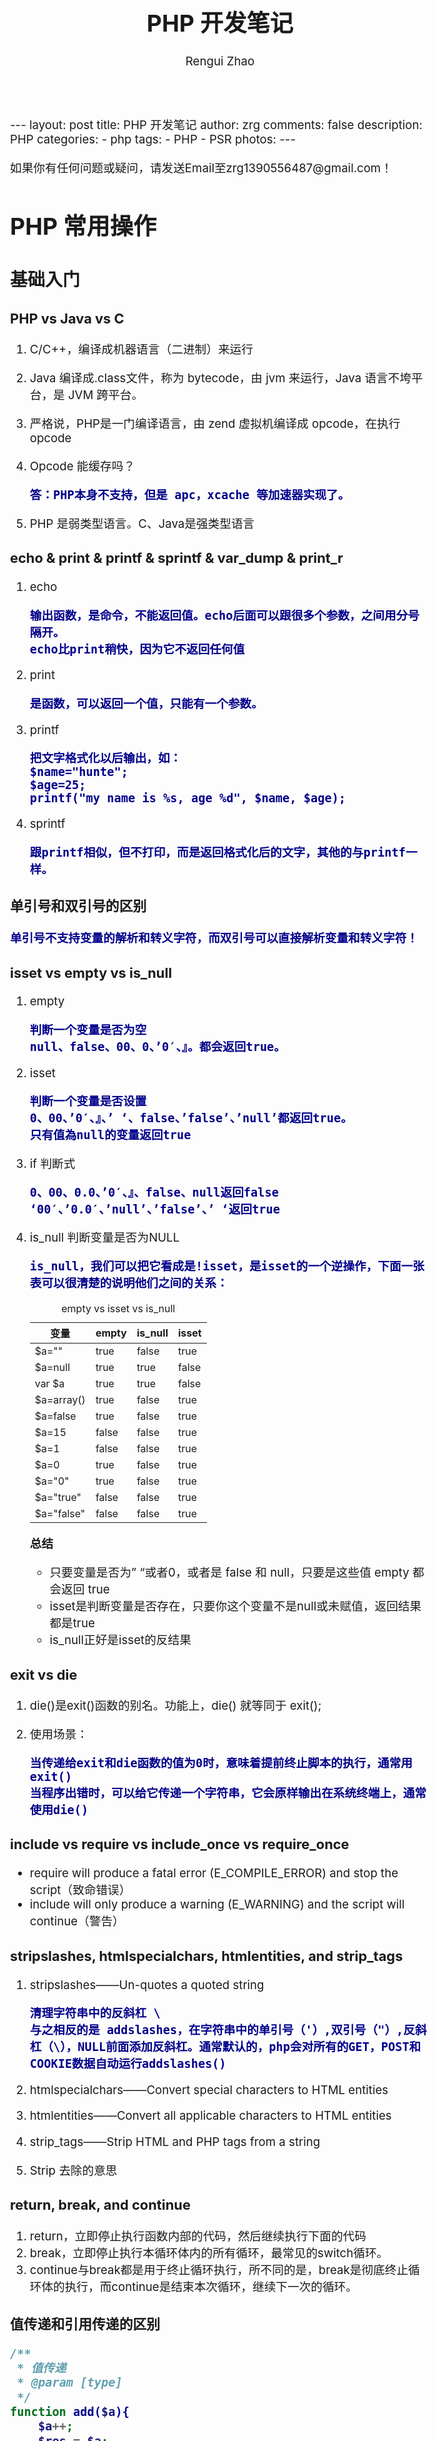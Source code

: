 #+TITLE:     PHP 开发笔记
#+AUTHOR:    Rengui Zhao
#+EMAIL:     zrg1390556487@gmail.com
#+LANGUAGE:  cn
#+OPTIONS:   H:6 num:t toc:nil \n:nil @:t ::t |:t ^:nil -:t f:t *:t <:t
#+OPTIONS:   TeX:t LaTeX:t skip:nil d:nil todo:t pri:nil tags:not-in-toc
#+INFOJS_OPT: view:plain toc:t ltoc:t mouse:underline buttons:0 path:http://cs3.swfc.edu.cn/~20121156044/.org-info.js />
#+HTML_HEAD: <link rel="stylesheet" type="text/css" href="http://cs3.swfu.edu.cn/~20121156044/.org-manual.css" />
#+HTML_HEAD: <style>body {font-size:14pt} code {font-weight:bold;font-size:100%; color:darkblue}</style>
#+EXPORT_SELECT_TAGS: export
#+EXPORT_EXCLUDE_TAGS: noexport
#+LINK_UP:
#+LINK_HOME:
#+XSLT:

#+BEGIN_EXPORT HTML
---
layout: post
title: PHP 开发笔记
author: zrg
comments: false
description: PHP
categories:
- php
tags:
- PHP
- PSR 
photos:
---
#+END_EXPORT

# (setq org-export-html-use-infojs nil)
如果你有任何问题或疑问，请发送Email至zrg1390556487@gmail.com！
# (setq org-export-html-style nil)

* PHP 常用操作
** 基础入门
*** PHP vs Java vs C
    1. C/C++，编译成机器语言（二进制）来运行
    2. Java 编译成.class文件，称为 bytecode，由 jvm 来运行，Java 语言不垮平台，是 JVM 跨平台。
    3. 严格说，PHP是一门编译语言，由 zend 虚拟机编译成 opcode，在执行 opcode
    4. Opcode 能缓存吗？
       : 答：PHP本身不支持，但是 apc，xcache 等加速器实现了。
    5. PHP 是弱类型语言。C、Java是强类型语言
*** echo & print & printf & sprintf & var_dump & print_r
    1. echo
       : 输出函数，是命令，不能返回值。echo后面可以跟很多个参数，之间用分号隔开。
       : echo比print稍快，因为它不返回任何值
    2. print
       : 是函数，可以返回一个值，只能有一个参数。
    3. printf
       : 把文字格式化以后输出，如：
       : $name="hunte";
       : $age=25;
       : printf("my name is %s, age %d", $name, $age);
    4. sprintf
       : 跟printf相似，但不打印，而是返回格式化后的文字，其他的与printf一样。
*** 单引号和双引号的区别
    : 单引号不支持变量的解析和转义字符，而双引号可以直接解析变量和转义字符！
*** isset vs empty vs is_null
    1. empty
       : 判断一个变量是否为空
       : null、false、00、0、’0′、』。都会返回true。
    2. isset
       : 判断一个变量是否设置
       : 0、00、’0′、』、’ ‘、false、’false’、’null’都返回true。 
       : 只有值為null的变量返回true
    3. if 判断式
       : 0、00、0.0、’0′、』、false、null返回false 
       : ‘00′、’0.0′、’null’、’false’、’ ‘返回true
    4. is_null 判断变量是否为NULL
       : is_null，我们可以把它看成是!isset，是isset的一个逆操作，下面一张表可以很清楚的说明他们之间的关系：
       #+caption: empty vs isset vs is_null
       | 变量       | empty | is_null | isset |
       |------------+-------+---------+-------|
       | $a=""      | true  | false   | true  |
       | $a=null    | true  | true    | false |
       | var $a     | true  | true    | false |
       | $a=array() | true  | false   | true  |
       | $a=false   | true  | false   | true  |
       | $a=15      | false | false   | true  |
       | $a=1       | false | false   | true  |
       | $a=0       | true  | false   | true  |
       | $a="0"     | true  | false   | true  |
       | $a="true"  | false | false   | true  |
       | $a="false" | false | false   | true  |

       *总结*
       + 只要变量是否为” “或者0，或者是 false 和 null，只要是这些值 empty 都会返回 true
       + isset是判断变量是否存在，只要你这个变量不是null或未赋值，返回结果都是true
       + is_null正好是isset的反结果 
*** exit vs die
    1. die()是exit()函数的别名。功能上，die() 就等同于 exit();
    2. 使用场景：
       : 当传递给exit和die函数的值为0时，意味着提前终止脚本的执行，通常用exit()
       : 当程序出错时，可以给它传递一个字符串，它会原样输出在系统终端上，通常使用die()
*** include vs require vs include_once vs require_once
    + require will produce a fatal error (E_COMPILE_ERROR) and stop the script（致命错误）
    + include will only produce a warning (E_WARNING) and the script will continue（警告）
*** stripslashes, htmlspecialchars, htmlentities, and strip_tags
    1. stripslashes——Un-quotes a quoted string
       : 清理字符串中的反斜杠 \
       : 与之相反的是 addslashes，在字符串中的单引号（'）,双引号（"）,反斜杠（\），NULL前面添加反斜杠。通常默认的，php会对所有的GET，POST和COOKIE数据自动运行addslashes()
    2. htmlspecialchars——Convert special characters to HTML entities
    3. htmlentities——Convert all applicable characters to HTML entities
    4. strip_tags——Strip HTML and PHP tags from a string
    5. Strip 去除的意思
*** return, break, and continue
    1. return，立即停止执行函数内部的代码，然后继续执行下面的代码
    2. break，立即停止执行本循环体内的所有循环，最常见的switch循环。
    3. continue与break都是用于终止循环执行，所不同的是，break是彻底终止循环体的执行，而continue是结束本次循环，继续下一次的循环。
*** 值传递和引用传递的区别
    #+begin_src php
      /**
       ,* 值传递
       ,* @param [type]
       ,*/
      function add($a){
	      $a++;
	      $res = $a;
	      return $res;
      }
      $a = 100;
      echo $a.'<br />'; 	// 100
      echo add($a).'<br />';  // 101
      echo $a.'<br />'; 	// 100


      /**
       ,* 引用传递
       ,* @param [type]
       ,*/
      function add(&$a){
	      $a++;
	      $res = $a;
	      return $res;
      }
      $a = 100;
      echo $a.'<br />'; 	// 100
      echo add($a).'<br />';  // 101
      echo $a.'<br />'; 	// 101


      // 对象的引用
      class A{
	  var $abc="ABC";
      }
      $b =new A();
      $c =$b; // 等效于 $c=&$b;
      echo $b->abc;//这里输出ABC
      echo "<br />";
      echo $c->abc="DEF";//这里输出ABC $b->abc="DEF";
      echo "<br />";
      echo $c->abc;//这里输出 DEF
      $d1 = clone $c;
      echo "<br />";
      echo $d1->abc="GHI"; //这里输出 GHI $d1->abc="GHI";
      echo "<br />";
      echo $d1->abc;//这里输出 GHI
      echo "<br />";
      echo $c->abc;//这里输出 DEF

      // 函数的引用
      function &test2(){
	  static $b=0;//申明一个静态变量
	  $b=$b+1;
	  echo $b;
	  return $b;
      }
      $a=test2();//这条语句会输出　$b的值　为１
      echo "<br />";
      $a=5;
      $a=test2();//这条语句会输出　$b的值　为2
      echo "<br />";
      $a=&test2();//这条语句会输出　$b的值　为3。将return $b 中的 $b 变量的内存地址与 $a 变量的内存地址指向了同一个地方。
      echo "<br />";
      $a=5;
      $a=test2();//这条语句会输出　$b的值　为6

      // 函数地址引用
      function test1(&$a){
	  $a=$a+100;
      }
      $b=1;
      test1($b);
      echo $b;//输出１01
      //这里$b传递给函数的其实是$b的内存地址，通过在函数里改变$a的值，就可以改变$b的值
      // 变量
      $a="ABC";
      $b =&$a;
      echo $a;//这里输出:ABC
      echo "<br />";
      echo $b;//这里输出:ABC
      $b="EFG";
      echo "<br />";
      echo $a;//这里$a的值变为EFG 所以输出EFG echo $b;//这里输出EFG
      ?>
    #+end_src
*** 构造函数 vs 析构函数
    1. 构造函数
       + 类的构造函数是类的一种特殊的成员函数，它会在每次创建类的新对象时执行。
       + Java、C++ 构造函数的名称与类的名称是完全相同的，PHP 语言目前普遍用法是使用 __construct() 代替。
       + 构造函数不会返回任何类型，也不会返回 void。
    2. 析构函数
       + 类的析构函数是类的一种特殊的成员函数，它会在每次删除所创建的对象时执行。
       + Java、C++ 析构函数的名称与类的名称是完全相同的，只是在前面加了个波浪号（~）作为前缀，它不会返回任何值，也不能带有任何参数。PHP 语言普遍用法是使用 __desctruct() 代替。
       + 析构函数有助于在跳出程序（比如关闭文件、释放内存等）前释放资源。
       + 试图在析构函数（在脚本终止时被调用）中抛出一个异常会导致致命错误。
*** public, protected, private and final
    1. public 用于声明可以外部调用类或方法
    2. protected 声明只能被继承子类调用
    3. private 用于定义私有属性或方法，仅供内部类调用
    4. final 指定某个类不允许被继承或者是某个方法不允许被修改
*** PHP 命令传参
    #+begin_src php
      // 1. 使用 $argc $argv 接受参数
      echo "接收到{$argc}个参数";
      print_r($argv);

      // 2. 使用getopt函数
      $param_arr = getopt('name:age:');//只接受name和age两个参数
      print_r($param_arr);
      // $ php test.php -name john

      // 3. 通过 php 系统定义 CLI 的常量：STDIN , STDOUT , STDERR
      $fs = true;
      $username = '';
      do {
	  if ($fs) {
	      fwrite(STDOUT, '请输入用户名：');
	      $fs = false;
	  } else {
	      fwrite(STDOUT, '抱歉，用户名不能为空，请重新输入：');
	  }
	      $username = trim(fgets(STDIN));
      } while (!$username);
      echo '您输入的用户名是：' . $username . "\r\n";

    #+end_src
** 字符串操作
*** 字符串大小写切换以及翻转和加密
    #+begin_src php
      //将小写字母全部变成大写字母
      $a = 'hello world';
      echo strtoupper($a);//HELLO WORLD!
      //将大写字母全部变成小写字母
      $b = 'HELLO WORLD!';
      echo strtolower($b);//hello world!
      //将语句中的首字母变成大写
      $c = 'my name is fxxy';
      echo ucfirst($c);//My name is fxxy
      //将语句中每个字母的首字母变成大写
      $d = 'my name is fxxy';
      echo ucwords($d);//My Name Is Fxxy;

      /字符串翻转函数
      $e = 'hello world';
      echo strrev($a);//!dlrow olleh 
      //字符串加密函数
      $f = 'hello fxxy';
      echo md5($f);   //b9facffba44a838e493d2f8f28bb3584
    #+end_src
*** 字符串截取
    #+begin_src php
      // 1. 按照字符所在索引进行截取：
      $str = 'hello word,my name is fxxy';
      echo substr($str,11);//my name is fxxy
      echo substr($str,11,2);//my

      // 2. 按照指定字符进行截取：
      $str = 'hello world,my name is fxxy';
      //截取某个字符在字符串中首次出现直到最后的所有字符（从左到右）
      echo strchr($str,'my');//my name is fxxy
      //另外一种写法
      echo strstr($str,'my');//my name is fxxy
      //不区分大小写的写法
      echo stristr($str,'MY');//my name is fxxy
      //截取某个字符在字符串中最后出现到最后的所有字符（从右到左）
      echo strrchr($str,'o');//orld,my name is fxxy
      //输出某个字符在字符串中首次出现的位置索引
      echo strpos($str,'my');//12
      //将字符串拆分成数组
      $arry = explode(',',$str);
      var_dump($arry);

      // 在一个语句中，找出某个字出现了多少次，分别出现在哪个位置？
      $str = 'hello world,my name is fxxy';
      $num=0;
      echo '字母【o】出现了位置索引是：';
      for($i=0; strpos($str,'o',$i)!=0; $i=strpos($str,'o',$i)+1){
	  $num+=1;
	  echo strpos($str,'o',$i).'、';//4  7
      }
      echo '字母【o】总共出现了'.$num.'次';//2

      // 3. 通过指定字符将主字符串进行拆分：
      $arr = array();
      $a = 'hello,world,my,name,is,fxxy';
      $b = strtok($a,',');
      while($b){
	  $arr[] = $b;
	  //array_push($arr,$b);
	  $b = strtok(',');
      }
      echo "<pre>";var_dump($arr);exit;

      // 4. 把查询字符解析到变量中：
      $url = 'http://www.baidu.com?username=fxxy&age=24';
      $msg = substr($url,(strpos($url,'?')+1));
      parse_str($msg);
      echo $username;
      echo $age;

      // 5. 将字符串每隔n个字符就拆分一次，并插入特定的分隔符：
      $a = 'abcdefghijklmnopqrstuvwxyz';
      echo chunk_split($a,5,' | ');
    #+end_src
*** 字符串替换和比较函数
    #+begin_src php
      // 1. PHP字符串替换函数：
      $str = 'hello world!';
      //替换单个字符
      echo str_replace('h','H',$str).'<br/>';//Hello world!
      //替换多个字符（用数组）
      $arry1 = array('h','d');
      $arry2 = array('H','D');
      echo str_replace($arry1,$arry2,$str);//Hello worlD!

      // 2. PHP字符串比较函数：
      //非自然比较，第一个字符串是小于10的数字，大于第二个字符串的第一个数字
      echo strcmp('4','30').'<br/>';//1
      //自然数比较
      echo strnatcmp('4','30').'<br/>';//-1
      //英文字符串比较
      echo strcmp('hello','hello').'<br/>';//0
      //不区分大小写
      echo strcasecmp('hello','Hello').'<br/>';//0
      //规定前几个数字进行比较
      echo strncmp('2015','2016',3).'<br/>';//0
      //两个字符串中相似字符的数量
      echo similar_text('hello world','hello zym');//6
    #+end_src
*** 字符串url解析和实体转换
    #+begin_src php
      // 1. 通过parse_url()解析url，并且返回其组成部分：
      $str = 'http://www.baidu.com/admin?username=fxxy&pwd=123456';
      echo '<pre>';
      print_r(parse_url($str));
      echo '<pre/>';
      /*
	Array
	(
	[scheme] => http
	[host] => www.baidu.com
	[path] => /admin
	[query] => username=fxxy&pwd=123456
	)
      ,*/
      echo parse_url($str,PHP_URL_HOST);//www.baidu.com
      echo parse_url($str,PHP_URL_PATH);// /admin

      // 2. url编码和解码函数，对url的中文进行编码和解码：
      $str = '疯行西月';
      $a = urlencode($str);
      echo "<a href='www.baidu.com/a..php?h=$a'>点击跳转</a>";//网址的中文部分变成了英文编码
      echo urlencode($str);//  %E7%96%AF%E8%A1%8C%E8%A5%BF%E6%9C%88
      echo urldecode(urlencode($str));//疯行西月

      // 3. 将字符串转换为html实体：
      $str = '<h1>疯行西月</h1>';
      echo $str;//疯行西月
      //转换中文
      echo htmlentities($str);//<h1>疯行西月</h1>
      echo htmlspecialchars($str);//不转换【中文】
      echo htmlspecialchars_decode($str);//疯行西月
    #+end_src
*** implode vs explode
    #+begin_src php
      // 将数组元素组合为字符串
      $array = array('姓名', '电话', '电子邮箱');
      $char = implode("^", $array);
      echo $char;

      // 将字符串转化为数组
      $str = '姓名^电话^电子邮箱';
      $arr = explode('^',$str);
      print_r($arr);
    #+end_src
*** 在字符串指定位置插入字符串
    #+BEGIN_SRC php
      function str_insert($str,$i,$subStr){
	  for($j=0;$j<$i;$j++){
	  $startStr .=$str[$j];
	  }
	  for($j=$i;$j<strlen($str);$j++){
	  $lastStr .= $str[$j];
	  }
	  $newStr = $startStr.$subStr.$lastStr;
	  return $newStr;
      }
    #+END_SRC
** 时间操作
*** 获取上个月第一天及最后一天
    #+BEGIN_SRC php
      echo date('Y-m-01', strtotime('-1 month'));
      echo date('Y-m-t', strtotime('-1 month'));
      // 上个月第一天,  计算出本月第一天再减一个月
      echo date('Y-m-d', strtotime(date('Y-m-01') . ' -1 month'));
      // 上个月最后一天,// 计算出本月第一天再减一天
      echo date('Y-m-d', strtotime(date('Y-m-01') . ' -1 day'));
    #+END_SRC
*** 获取当月第一天及最后一天
    #+BEGIN_SRC php
      $BeginDate=date('Y-m-01', strtotime(date("Y-m-d")));
      echo date('Y-m-d', strtotime("$BeginDate +1 month -1 day"));
    #+END_SRC
*** 获取当前年份、月份、日、天数
    #+BEGIN_SRC php
      echo " 本月共有:".date("t")."天";
      echo " 当前年份".date('Y');
      echo " 当前月份".date('m');
      echo " 当前几号".date('d');
    #+END_SRC
*** 日期转时间戳，时间戳转日期
    #+BEGIN_SRC php
      strtotime('2010-03-24 08:15:42');
      date('Y-m-d H:i:s', 1156219870);
    #+END_SRC
*** 计算已成为会员多少天或距离某活动还剩余多少天
    #+BEGIN_SRC php
      function get_days_calc($calcTime, $currentTime, $differOrSurplus){
	  switch ($differOrSurplus) {
	  case 1:
	      return round(($currentTime-$calcTime)/3600/24);
	      break;
	  case 2:
	      return round(($calcTime-$currentTime)/3600/24);
	      break;
	  default:
	      return round(($currentTime-$calcTime)/3600/24);
	      break;
	  }
      }
    #+END_SRC
** 数组操作
*** 向二位数组中添加键值对
    #+BEGIN_SRC php
      // 方法一
      $tempArr=array();
      foreach($arr as $key => $value){
	  $value['new_key'] = $value['old_key1']+$value['old_key2'];
	  $tempArr[] = $value;
      }
      // 方法二
      foreach($arr as $key => $value){
	  $arr[$key]['new_key'] = $value['old_key1']+$value['old_key2'];
      }
    #+END_SRC
*** 判断二维数组是否为空
    #+BEGIN_SRC php
      // 判断一维数组是否为空
      echo empty($array_test); //如果数组$array_test为空那么这个函数返回true
      if($array_test){}; //如果数组为空.那么if的条件判断为false
      echo count($array_test) //计算数组元素个数.为0就是空
      echo sizeof($array_test) //count() 的别名 用法和返回一样

      // 判断二维数组是否为空
      function array_is_null($arr = null){
	  if(is_array($arr)){
	      foreach($arr as $k=>$v){
		  if($v&&!is_array($v)){
		      return false;
		  }
		  $t = self::array_is_null($v);
		  if(!$t){
		      return false;
		  }
	      }
	      return true;
	  }elseif(!$arr){
	      return true;
	  }else{
	      return false;
	  }
      }
    #+END_SRC
*** 求数组中各个元素之和
    #+begin_src php
      // 用foreach实现
      $sum = 0;
      foreach ($ar as $v) {
	  $sum+=$v;
      }
      echo $sum;

      // 用array_reduce实现
      $result = array_reduce($arr, function leijia($a,$b){
	  $a+=$b;
	  return $a;
	  });
      echo $result;

      // 将数组$arr的首个元素弹出，作为初始值，避免min($result['min'], $item['min'])中$result为空。否则最终结果min是空的。
      $arr = array( 
	  array('min' => 1.5456, 'max' => 2.28548, 'volume' => 23.152), 
	  array('min' => 1.5457, 'max' => 2.28549, 'volume' => 23.152), 
	  array('min' => 1.5458, 'max' => 2.28550, 'volume' => 23.152), 
	  array('min' => 1.5459, 'max' => 2.28551, 'volume' => 23.152), 
	  array('min' => 1.5460, 'max' => 2.28552, 'volume' => 23.152), 
      ); 

      $initial = array_shift($arr); 

      $t = array_reduce($arr, function($result, $item) { 
	  $result['min'] = min($result['min'], $item['min']); 
	  $result['max'] = max($result['max'], $item['max']); 
	  $result['volume'] += $item['volume']; 

	  return $result; 
      }, $initial);
    #+end_src
*** 取出两个数组中相同的内容
    #+begin_src php
      $arr1=array("0"=>"17","1"=>"20","2"=>"36","3"=>"48");
      $arr2=array("0"=>"17","1"=>"36","3"=>"57");
      $arr3=array_intersect($arr1,$arr2);
      var_dump(array_unique($arr3));
    #+end_src
*** 从数组中找到指定元素的位置
    #+begin_src php
      $array=array(2,3,4,1,5);
      //找到3所处的位置
      $find=3;

      //第一种方式 循环解决 此举类似于 for while等循环
      function find_by_foreach($array,$find)
      {
	  foreach ($array as $key => $v)
	  {
	      if($v==$find)
	      {
		  return $key;
	      }
	  }
      }
      //第二种方式 利用数组查找 找到所需要元素的索引位置
      function find_by_array_search($array,$find)
      {
	  return array_search($find,$array);
      }

      //第三种方式 键值反转 通过值查找键
      function find_by_array_flip($array,$find)
      {
	  $array=array_flip($array);
	  return $array[$find];
      }

      var_dump(find_by_foreach($array,$find));
      var_dump(find_by_array_search($array,$find));
      var_dump(find_by_array_flip($array,$find));
    #+end_src
*** 删除数组中指定值的元素的几种方法
    #+begin_src php
      // 1. 利用foreach和unset()函数删除数组中的特定元素
      foreach($array as $k=>$v){
	  if($v == 'day'){
	      unset($array[$k]):
	  }
      }

      // 2. 利用array_flip()函数和unset()函数删除数组中的特定值
      $arr = array_flip($arr);
      unset($arr['world']);

      // 3. 利用array_search()和unset()函数删除数组中的特定值
      if(($key = array_search('day',$arr))){
	  unset($arr[$key]);
      }

      // 4. array_splice()函数可以与unset()函数起到相同作用
      if(($key = array_search('day',$arr))){
	  array_splice($arr, $key,1);
      }
    #+end_src
*** 根据某一个键值合并生成一个新的二维数组
    #+begin_src php
      $result= array();
      foreach ($infos as $key => $info) {
	  $result[$info['a']][] = $info;
      }
      print_r($result);
    #+end_src
*** 无限级树
    #+begin_src php
      /**
       ,* 生成无限级树算法
       ,* @param  array  $arr                输入数组
       ,* @param  number $pid                根级的pid
       ,* @param  string $column_name        列名,id|pid父id的名字|children子数组的键名
       ,* @return array  $ret
       ,*/
      function make_tree($arr, $pid = 0, $column_name = 'id|pid|children') {
	  list($idname, $pidname, $cldname) = explode('|', $column_name);
	  $ret = array();
	  foreach ($arr as $k => $v) {
	      if ($v[$pidname] == $pid) {
		  $tmp = $arr[$k];
		  unset($arr[$k]);
		  $tmp[$cldname] = make_tree($arr, $v[$idname], $column_name);
		  $ret[] = $tmp;
	      }
	  }
	  return $ret;
      }
    #+end_src
** 文件操作
*** 下载文件
    #+BEGIN_SRC php
      header("Content-type:text/html;charset=utf-8");
      /**
       ,* 文件下载
       ,* @param  [type] $file_url [绝对路径，如:$_SERVER['DOCUMENT_ROOT'].'/upload/file/2019/01/18/test.png';]
       ,* @param  [type] $new_name [指定文件名称]
       ,* @return [type] [description]
       ,*/
      function downloadFile($file_url,$new_name=''){
	  if(!isset($file_url)||trim($file_url) == ''){
	  echo '500';
	  }
	  //检查文件是否存在
	  if(!file_exists($file_url)){
	  echo '404';
	  }
	  $file_name=basename($file_url);
	  $file_type=explode('.',$file_url);
	  $file_type=$file_type[count($file_type)-1];
	  $file_name=trim($new_name=='')?$file_name:urlencode($new_name);
	  $file_type=fopen($file_url,'r'); //打开文件
	  //输入文件标签
	  header("Content-type: application/octet-stream");
	  header("Accept-Ranges: bytes");
	  header("Accept-Length: ".filesize($file_url));
	  header("Content-Disposition: attachment; filename=".$file_name);
	  //输出文件内容
	  echo fread($file_type,filesize($file_url));
	  fclose($file_type);
      }
    #+END_SRC
    
    *几点注意事项*
    + header("Content-type:text/html;charset=utf-8")的作用：在服务器响应浏览器的请求时，告诉浏览器以编码格式为UTF-8的编码显示该内容。
    + 关于file_exists()函数不支持中文路径的问题:因为php函数比较早，不支持中文，所以如果被下载的文件名是中文的话，需要对其进行字符编码转换，否则file_exists()函数不能识别，可以使用iconv()函数进行编码转换。
    + $file_sub_path() 我使用的是绝对路径，执行效率要比相对路径高。
    + Header("Content-type: application/octet-stream")的作用：通过这句代码客户端浏览器就能知道服务端返回的文件形式。
    + Header("Accept-Ranges: bytes")的作用：告诉客户端浏览器返回的文件大小是按照字节进行计算的。
    + Header("Accept-Length:".$file_size)的作用：告诉浏览器返回的文件大小。
    + Header("Content-Disposition: attachment; filename=".$file_name)的作用:告诉浏览器返回的文件的名称。
    + 以上四个Header()是必需的。
    + fclose($fp)可以把缓冲区内最后剩余的数据输出到磁盘文件中，并释放文件指针和有关的缓冲区
    **参考资料**
    [[http://www.cnblogs.com/hongfei/archive/2012/06/12/2546929.html][Php如何实现下载功能超详细流程分析]]
    [[https://blog.csdn.net/hj960511/article/details/51837990][php实现当前页面点击下载文件实例]]
*** 获取当前URL
    #+BEGIN_SRC php
      function getCurrentPageURL()
      {
	  $pageURL = 'http';
	  if (isset($_SERVER["HTTPS"]) && $_SERVER["HTTPS"] == "on")
	  {
	      $pageURL .= "s";
	  }
	  $pageURL .= "://";
	  if ($_SERVER["SERVER_PORT"] != "80")
	  {
	      $pageURL .= $_SERVER["SERVER_NAME"] . ":" . $_SERVER["SERVER_PORT"] . $_SERVER["REQUEST_URI"];
	  }
	  else
	  {
	      $pageURL .= $_SERVER["SERVER_NAME"] . $_SERVER["REQUEST_URI"];
	  }
	  return $pageURL;
      }
    #+END_SRC
*** curl 请求处理
    #+BEGIN_SRC php
      function curl( $url = '',$method = 'GET',$req_data = false,$header = false,$response_header = false,$exec_time = 5,$connect_time = 5 )
      {
	  $method = strtoupper( $method );
	  $ch = curl_init();
	  // 设置请求url
	  curl_setopt( $ch,CURLOPT_URL,$url );
	  // 设置请求方法,默认执行GET请求，无需设置
	  if( 'POST' == $method ){
	      curl_setopt( $ch, CURLOPT_POST,1 );
	  }elseif( 'GET' != $method ){
	      curl_setopt( $ch, CURLOPT_CUSTOMREQUEST,$method );
	  }
	  // 设置请求头
	  if( null != $header && is_array($header) ){
	      curl_setopt( $ch,CURLOPT_HTTPHEADER,array_map(function($field,$value){
		  return $field . ':' . $value;
	      }, array_keys($header), $header) );
	  }
	  // 设置请请求数据
	  if( null != $req_data && 'GET' != $method ){
	      if ( is_array($req_data) && !isset($req_data['isfile']) ){
		  $req_data = http_build_query($req_data);
	      }
	      curl_setopt( $ch,CURLOPT_POSTFIELDS,$req_data );
	  }
	  //设置输出数据中包含http header
	  curl_setopt( $ch, CURLOPT_HEADER,$response_header );
	  // 将curl_exec()获取的信息以字符串返回，而不是直接输出
	  curl_setopt( $ch,CURLOPT_RETURNTRANSFER,true );
	  // 允许 cURL 函数执行的最长秒数。
	  curl_setopt( $ch,CURLOPT_TIMEOUT,$exec_time );
	  //在尝试连接时等待的秒数。设置为0，则无限等待
	  curl_setopt( $ch,CURLOPT_CONNECTTIMEOUT,$connect_time );
	  // 执行curl请求
	  $response = curl_exec($ch);
	  //获取状态码
	  $status = curl_getinfo($ch, CURLINFO_HTTP_CODE);
	  //关闭curl回话并释放资源
	  curl_close($ch);
	  //分离header与body
	  if( $response_header ){
	      $tmp         = explode("\r\n\r\n", $response);
	      $resp_header = $tmp[0];
	      $data        = $tmp[1];
	  } else {
	      $resp_header = null;
	      $data        = $response;
	  }
	  $result['errcode'] = $status;
	  $result['header']  = $resp_header;
	  $result['data']    = $data;
	  return $result;
      }
    #+END_SRC
** 面向对象
*** 面向对象方法get_object_vars、is_subclass_of、interface_exists
    1. get_object_vars($obj) 获得对象的属性，以关联数组形式返回。
    2. get_parent_class()，参数是对象或者是类名，获得父类。
    3. is_subclass_of($obj,$class)：判断对象是否是某个类的子类实例化产生的。
    4. interface_exists():判断接口是否存在。
    5. get_class():获得当前对象是哪个类实例化出来的。
    6. get_declared_classes()：以数组形式返回当前脚本中所有的类。
    7. get_declared_interfaces()：以数组形式返回当前脚本中的所有接口。
    8. method_exists():判断某个类中是否存在某个方法，也就是检查类的方法是否存在。
    9. property_exists():判断某个类中是否存在某个属性，也就是检查类的属性是否存在。
    10. instanceof:判断某个对象是否是某个类实例化产生的。
    11. 
*** static, self, parent, and this
    1. static
       + static关键字声明一个属性或方法是和类相关的，而不是和类的某个特定的实例相关，因此，这类属性或方法也称为“类属性”或“类方法”。
       + static的属性，在内存中只有一份，为所有的实例共用。也就是说，在内存中即使有多个实例，静态的属性也只有一份。
       + static关键字可以用来修饰变量、方法。
       + 通过static关键字定义的属性或方法（例如static $web），只能由当前类通过【self::$web】来访问，其他类和子类是无法访问的。
    2. $this指的是实例化的对象，而不是类本身
    3. self指的是类本身，而不是实例化的对象
    4. 在PHP中，子类继承父类并改写了父类中的方法，但是依然想要调用父类中的方法，就用parent
*** trait
*** 魔术方法
    1. __construct()，类的构造函数
    2. __destruct()，类的析构函数
    3. __call()，在对象中调用一个不可访问方法时调用
       : 实例化的对象执行没有定义的方法或无权限访问的方法会报错，但是通过__call方法可以避免报错，并输出一些提示信息！
       #+begin_src php
	 class C{
	     public function show(){
		 echo 'show';
	     }
	     function __call($methodName/*方法名*/,$args/*参数*/){
		 echo $methodName;
	     }
	 }
	 $c = new C();
	 $c->go();
       #+end_src
    4. __callStatic()，用静态方式中调用一个不可访问方法时调用
    5. __get()，获得一个类的成员变量时调用，通过它可以在对象的外部获取私有成员属性的值。
       : 当调用一个权限上不允许调用的属性或不存在的属性时，__get魔术方法会自动调用，并且自动传参，参数值是属性名。
       #+begin_src php
	 class Person{
	     public $name = 'fxxy';
	     protected $age = 23;
	     private $sex = 'man';
	     function __get($var){
		 echo '你想访问我的'.$var.'属性';
	     }
	 }
	 $person = new Person();
	 echo $person->name;//fxxy
	 echo $person->age;//你想访问我的age属性
	 echo $person->sex;//你想访问我的sex属性
	 echo '<pre/>';
	 print_r($person);
       #+end_src
    6. __set()，设置一个类的成员变量时调用，用来设置私有属性值。
       : 当给一个权限上不允许直接访问或者是不存在的属性设置属性值时，__set魔术方法会自动调用
       #+begin_src php
	 class Person{
	     public $name;
	     protected $age;
	     private $sex;
	     public function __set($a,$b){
		 echo '你想给我的'.$a.'赋值'.'并且值是'.$b.'<br/>';
	     }
	 }
	 $person = new Person();
	 $person->name = 'fxxy';//fxxy
	 $person->age = '28';//你想给我的age赋值并且值是28
	 $person->sex = 'man';//你想给我的sex赋值并且值是man
	 echo $person->name.'<br/>';
       #+end_src
    7. __isset()，当对private属性调用isset()或empty()时调用。
       : 用isset()判断某个某个属性属性是否存在时，__isset()自动执行。
    8. __unset()，当对private属性调用unset()时被调用。
       : 用unset()清除一个权限上不允许访问或者是不存在的属性时，__unset()自动执行。
    9. __sleep()，执行serialize()时，先会调用这个函数，然后才执行序列化操作。这个方法返回一个数组，数组元素就是类属性，可以包括全部的类属性，也可以随便包括其中的几个。
    10. __wakeup()，执行unserialize()时，先会调用这个函数，unserialize()函数可以重新还原一个被serialize()函数序列化的对象，__wakeup()方法则是恢复在序列中可能丢失的数据库连接及相关工作！
	因为对象是存储在内存中的，为了提高程序运行效率，当某个对象使用完成之后，就会被垃圾回收机制回收，所以它不可能永久的保存在内存中，这样的话如果其他页面也需要用到这个对象，就比较困难了，这个时候可以把对象利用serialiaze()方法序列化，然后保存在到一个或数据库中，这样的话其他页面就可以随时调用了，然后想要删除这个序列化的对象也是很简单的。
	#+begin_src php
	  class Person{
	      public $name;
	      public $sex;
	      private $age;
	      public function __construct($name,$sex,$age){
		  $this->name = $name;
		  $this->sex = $sex;
		  $this->age = $age;
	      }
	      public function __sleep(){
		  return array('name','age');
	      }
	      public function __wakeup(){
		  $age+=1;
		  return $this->name;
	      }
	  }
	  $person = new Person('fxxy','man',28);
	  $p1 = serialize($person);
	  echo $p1.'<br/>';
	  $p2 = unserialize($p1);
	  echo $p2->name;
	#+end_src
    11. __toString()，类被当成字符串时的回应方法
	: 实例化的对象不可以直接用echo输出，但是如果类中有__toString方法，就可以输出相应的信息。
	#+begin_src php
	  class B{
	      private $host;
	      private $dbname;
	      private $user;
	      private $pwd;
	      function __construct($host,$dbname,$user,$pwd){
		  $this->host = $host;
		  $this->dbname = $dbname;
		  $this->user = $user;
		  $this->pwd = $pwd;
	      }
	      public function connect(){
		  echo '连接数据库';
	      }
	      public function gettable(){
		  echo '获得表名';
	      }
	      public function insert(){
		  echo '插入数据库';
	      }
	      function __toString(){
		  $method = get_class_methods(__CLASS__);//获得当前类的所有方法（数组形式）
		  $methodString = implode('、',$method);
		  //return $methodString;//__construct、connect、gettable、insert、__toString

		  $vars = get_object_vars($this);//获得当前对象的所有属性（数组形式）
		  $varsString = implode('、',$vars);
		  return $varsString;//localhost、mydb、admin、admin
	      }
	  }
	  $b = new B('localhost','mydb','admin','admin');
	  echo $b;//如果类中没有__toString方法会报错

	  // 如果没有toString()方法，直接输出对象对发生致命性错误。
	  // 注意：echo或print_r函数后面直接跟输出的对象，中间不要加其他多余的字符，否则__toString()方法不会被执行，例如这种情况：echo '输出对象'.$obj;
	#+end_src
    12. __invoke()，调用函数的方式调用一个对象时的回应方法。
    13. __set_state()，调用var_export()导出类时，此静态方法会被调用。
    14. __clone()，当对象复制完成时调用（一个对象克隆另一个对象的时候）。
	: __clone()里边的$this代表副本中的对象。$that代表原对象。
	#+begin_src php
	  class A{
	      public $num = 1;
	      public function show(){
		  echo $this->num;//1
	      }
	      function __clone(){
		  echo ++$this->num;//2
	      }
	  }
	  $a = new A();

	  $b = $a;
	  echo intval($a===$b);//1

	  echo $a->show();
	  $b = clone $a;
	  //echo intval($a===$b);//0,内容虽然一样，但是在内存中的地址不同
	#+end_src
    15. __autoload()，尝试加载未定义的类
	: 其他的魔术方法都是在类中添加起作用，这是一个唯一不在类中添加的方法。
	: 只要在页面中使用到一个类，只要用到类名，就会自动将类名传给__autoload()的参数。
	*代码示例*
	#+begin_src php
	  // test.php
	  function __autoload($className){
	      include $className.'.class.php';
	  }
	  $one = new OneAction();
	  $two = new TwoAction();
	  $three = new ThreeAction();

	  // OneAction.class.php
	  class OneAction{
	      public function __construct(){
		  echo 'oneAction'.'<br/>';
	      }
	  }

	  // TwoAction.class.php
	  class TwoAction{
	      public function __construct(){
		  echo 'twoAction'.'<br/>';
	      }
	  }

	  // ThreeAction.class.php
	  class ThreeAction{
	      public function __construct(){
		  echo 'threeAction'.'<br/>';
	      }
	  }

	#+end_src
    16. __debugInfo()，打印所需调试信息
** 数据库相关
*** mysql, mysqli, pdo 区别
** PHP 常用操作
*** PHP 生成唯一标识的方法
    : md5(time() . uniqid("", true));

    #+BEGIN_SRC php
     function uuid($prefix ='')
     {
	 $chars = md5(uniqid(mt_rand(), true));
	 $uuid = substr($chars,0,8) . '-';
	 $uuid .= substr($chars,8,4) . '-';
	 $uuid .= substr($chars,12,4) . '-';
	 $uuid .= substr($chars,16,4) . '-';
	 $uuid .= substr($chars,20,12);
	 return $prefix . $uuid;
     }

     // 也可以使用SQL语句生成：
     > insert into Price( Name, UUID, Price) values('FEIFEI_TEST', uuid(), 32);

   #+END_SRC
*** PHP 手机号码中间4位加密
    #+begin_src php
      /**
       ,* 中间加密 字符串截取法
       ,*/
      public static function encryptTel($tel) {
	      $new_tel = substr($tel, 0, 3).'****'.substr($tel, 7);
	      return $new_tel;
      }
      /**
       ,* 中间加密 替换字符串的子串
       ,*/
      public static function encryptTel($tel) {
	      $new_tel = substr_replace($tel, '****', 3, 4);
	      return $new_tel;
      }
      /**
       ,* 中间加密 用正则
       ,*/
      public static function encryptTel($tel) {
	      $new_tel = preg_replace('/(\d{3})\d{4}(\d{4})/', '$1****$2', $tel);
	      return $new_tel;
      }

    #+end_src
*** 数值中去除无效的0
    #+BEGIN_SRC php
      /**
       ,* 去除多余的0
       ,*/
      function del0($s)
      {
	  $s = trim(strval($s));
	  if (preg_match('#^-?\d+?\.0+$#', $s)) {
	      return preg_replace('#^(-?\d+?)\.0+$#','$1',$s);
	  }
	  if (preg_match('#^-?\d+?\.[0-9]+?0+$#', $s)) {
	      return preg_replace('#^(-?\d+\.[0-9]+?)0+$#','$1',$s);
	  }
	  return $s;
      }
    #+END_SRC
*** 地图坐标转换
   1. 坐标系说明
      + WGS84：为一种大地坐标系，也是目前广泛使用的GPS全球卫星定位系统使用的坐标系；
      + GCJ02：表示经过国测局加密的坐标；
      + BD09：为百度坐标系，其中bd09ll表示百度经纬度坐标，bd09mc表示百度墨卡托米制坐标；
   2. 当前互联网地图的坐标系现状
      \\
      **地球坐标 (WGS84)**
      + 国际标准，从专业GPS 设备中取出的数据的坐标系
      + 国际地图提供商使用的坐标系
     
      **火星坐标 (GCJ-02)也叫国测局坐标系**
      + 中国标准：从国行移动设备中定位获取的坐标数据使用这个坐标系
      + 国家规定: 国内出版的各种地图系统（包括电子形式），必须至少采用GCJ-02对地理位置进行首次加密。
       
      **百度坐标 (BD-09)**
      + 百度标准，百度 SDK，百度地图，Geocoding 使用(本来就乱了，百度又在火星坐标上来个二次加密)。
   3. 开发注意事项
      + 从设备获取经纬度（GPS）坐标
	: 如果使用的是百度sdk那么可以获得百度坐标（bd09）或者火星坐标（GCJ02),默认是bd09    
	: 如果使用的是ios的原生定位库，那么获得的坐标是WGS84
	: 如果使用的是高德sdk,那么获取的坐标是GCJ02

      + 互联网在线地图使用的坐标系
	: 火星坐标系：
	:     iOS 地图（其实是高德）
	:     Gogole地图
	:     搜搜、阿里云、高德地图、腾讯地图
	: 百度坐标系：
	:     当然只有百度地图
	: WGS84坐标系：
	:     国际标准，谷歌国外地图、osm地图等国外的地图一般都是这个
   4. GCJ02 <--> BD09
     #+begin_src php
      <?php

      /**
       ,* 中国正常GCJ02坐标---->百度地图BD09坐标
       ,* 腾讯地图用的也是GCJ02坐标
       ,* @param double $lat 纬度
       ,* @param double $lng 经度
       ,*/
      function Convert_GCJ02_To_BD09($lng,$lat){
	  $x_pi = 3.14159265358979324 * 3000.0 / 180.0;
	  $x = $lng;
	  $y = $lat;
	  $z =sqrt($x * $x + $y * $y) + 0.00002 * sin($y * $x_pi);
	  $theta = atan2($y, $x) + 0.000003 * cos($x * $x_pi);
	  $lng = $z * cos($theta) + 0.0065;
	  $lat = $z * sin($theta) + 0.006;
	  return array('lng'=>$lng,'lat'=>$lat);
      }

      /**
       ,* 百度地图BD09坐标---->中国正常GCJ02坐标
       ,* 腾讯地图用的也是GCJ02坐标
       ,* @param double $lat 纬度
       ,* @param double $lng 经度
       ,* @return array();
       ,*/
      function Convert_BD09_To_GCJ02($lng,$lat){
	  $x_pi = 3.14159265358979324 * 3000.0 / 180.0;
	  $x = $lng - 0.0065;
	  $y = $lat - 0.006;
	  $z = sqrt($x * $x + $y * $y) - 0.00002 * sin($y * $x_pi);
	  $theta = atan2($y, $x) - 0.000003 * cos($x * $x_pi);
	  $lng = $z * cos($theta);
	  $lat = $z * sin($theta);
	  return ['lng'=>$lng,'lat'=>$lat];
      }
    #+end_src
*** 跨域请求问题处理
**** 问题处理
     #+NAME: 客户端请求代码
     #+BEGIN_SRC php
       // 客户端请求代码
       // 上传文件
       function upload_idcard_file(_this,type){
	       var formData = new FormData();
	       formData.append('type',type);
	       formData.append('file',_this.files[0]);
	       $.ajax({
		       url: '{$upload_file_url}',
		       type: 'POST',
		       dataType: 'json',
		       data: formData,
		       cache: false,
		       contentType : false,
		       processData : false,
		       headers : {"access_token" : "{$access_token}"},
		       success:function(d){
			       var img_url = d.data;
			       img_url = 'http:'+img_url;
			       load_img(_this.id,img_url);
		       },
		       error:function(err){
			       console.log(err);
		       }
	       });
       }
     #+END_SRC

     #+NAME: 服务端处理：粗糙解决方式
     #+BEGIN_SRC php
       // 服务端处理：粗糙解决方式
       // 允许所有跨域请求
       header('Access-Control-Allow-Origin: *');

       // 只允许 http://www.baidu.com 发来的跨域请求
       // header('Access-Control-Allow-Origin: http://www.baidu.com');

       // 设置支持的 http 请求方式
       header('Access-Control-Allow-Methods:POST,GET,OPTIONS,PUT,DELETE');

       // 允许的响应头字段，请按照自己需求添加
       header('Access-Control-Allow-Headers:access_token');
     #+END_SRC

     #+CAPTION: 服务端处理：动态判断处理跨域问题
     #+BEGIN_SRC php
       if(isset($_SERVER['HTTP_ORIGIN'])){
	       // 请求方法
	       $request_method = $_SERVER['REQUEST_METHOD'];
	       // 定义一个允许跨域请求接口的域名列表，这里你可以用配置也可以用其它形式，我这里只是用$GLOBALS简单演示一下
	       $allow_origin = array(
	       'baidu.com',
	       'bing.com'
	       );
	       // 判断是否有origin请求头
	       if(in_array($request_method, $allow_origin)
	       {
		       header('Access-Control-Allow-Origin: ' . $_SERVER['HTTP_ORIGIN']);
		       // 客户端携带证书式访问。出于安全考虑，该项设置为true时，Access-Control-Allow-Origin 的值不允许为「*」
		       header('Access-Control-Allow-Credentials: true'); 
		       header('Access-Control-Allow-Methods:POST,GET,OPTIONS,PUT,DELETE');
		       header('Access-Control-Allow-Headers:x-requested-with,content-type,access_token');
	       }
	   }
       }
     #+END_SRC
**** Session 跨域问题
     #+BEGIN_SRC php
       ini_set('session.cookie_domain', '.a.com');
       header('Access-Control-Allow-Credentials: true');
     #+END_SRC

     **References**
     + [[https://blog.csdn.net/z69183787/article/details/78954325][跨域Ajax请求时是否带Cookie的设置]]
** PHP 与 XML 技术
** yield 语句是什么？yield 使用场景？yield 核心原理？
** Slow array function used in loop
   #+begin_src php
     // Let's start with an example demonstrating the case:
     $options = [];
     foreach ($configurationSources as $source) {
	 /* something happens here */
	 $options = array_merge($options, $source->getOptions());
     }

     // In order to reduce execution time we can modify the code and perform the merge operation only once:
     $options = [];
     foreach ($configurationSources as $source) {
	 /* something happens here */
	 $options[] = $source->getOptions(); // <- yes, we'll use a little bit more memory
     }

     /* PHP below 5.6 */
     $options = call_user_func_array('array_merge', $options + [[]]); // the nested empty array covers cases when no loops were made, must be second operand

     /* PHP 5.6+: more friendly to refactoring as less magic involved */
     $options = array_merge([], ...$options); // the empty array covers cases when no loops were made

     /* PHP 7.4+: array_merge now accepts to be called without arguments. It will work even if $options is empty */
     $options = array_merge(...$options);


     // The second case demonstration:
     for ($index = 0; $index < count($array); ++$index) {
	 /* something happens here */
     }

     // Here count($array) is executed in each loop cycle and cause performance issues when counting big arrays. Instead, we can introduce a local variable, so the count operation gets executed only once:
     for ($index = 0, $count = count($array); $index < $count; ++$index) {
	 /* something happens here */
     }
   #+end_src
* PHP 常见框架
** ThinkPHP
** Yii2 Framework
* 附录 A：PHP 命名规范
** 类
*** 类名称
    + 使用大写字母作为词的分割，其他的字母均使用小写。
    + 名字的首字母使用大写。
    + *不要使用下划线('_')。*
    : 如：Name、SuperMan、BigClassObject。
*** 类属性
    属性名命名采用驼峰命名法（首字母小写，后续单词首字母大写），私有属性使用'_'开始。
    : 如：$tablePrefix，$_tablePrefix
*** 类方法和函数名称
    + 方法的作用都是执行一个动作，达到一个目的。所以名称应该说明方法是做什么的。一般名称的前缀都是有第一规律的，如 is, get, set。
    + 方法的的命名采用驼峰命名法（首字母小写，后续单词首字母大写）， 如：getUserName(), parseLayout()
    + 私有方法、函数，使用带有下划线的形式，如 _func()
*** 方法中参数
    + 参数命名采用驼峰命名法（首字母小写，后续单词首字母大写）。如：
      #+BEGIN_SRC php
	class EchoAnyWord{
	    function echoWord($firstWord, $secondWord){
		...
	    }
	}
      #+END_SRC
** 变量和常量
   + 所有字母都使用小写。
   + 使用‘_’作为每个词的分界。

   : 如：$msg_error、$chk_pwd等
*** 引用变量
    + 引用变量要带有‘r’(recommend)前缀。如：
      #+BEGIN_SRC php
	class Example{
	    $mExam = "";
	    funciton SetExam(&$rExam){
		...
	    }
	    function $rGetExam(){
		...
	    }
	}
      #+END_SRC
*** 全局变量
    + 全局变量应该带有前缀‘g’。如：global = $gTest、global = $g。
*** 常量
    + 常量、全局常量，应该全部使用大写字母，单词之间用‘_’来分割。如
      #+BEGIN_SRC php
	define('DEFAULT_NUM_AVE',90);
	define('DEFAULT_NUM_SUM',500);
      #+END_SRC
*** 全局常量
    + 静态变量应该带有前缀‘s’。如：
      #+BEGIN_SRC php
	station $sStatus = 1;
      #+END_SRC
*** 静态变量
    + *所有的名称都使用小写字母，多个单词使用‘_’来分割。如：*
      #+BEGIN_SRC php
	function this_good_idear(){
	    ...
	}
      #+END_SRC
** PSR-0 vs PSR-4
   PSR，PHP Standards Recommendations。为自动加载而服务。目前官方已经废弃了 PSR-0，但是发现 composer 还是对  PSR-0 向下兼容，从 composer 的加载代码中了解了一下他们的区别：https://getcomposer.org/doc/04-schema.md#psr-4
* 附录 B：PHP 预定义常量
  | 常量名              | 常量值           | 说明                                     |
  |---------------------+------------------+------------------------------------------|
  | __FILE__            | 当前的文件名     | 在哪个文件中使用，就代表哪个文件名称     |
  | __LINE__            | 当前的行数       | 在代码的哪行使用，就代表哪行的行号       |
  | __FUNCTION__        | 当前的函数名     | 在哪个函数中使用，就代表哪个函数名       |
  | __CLASS__           | 当前的类名       | 在哪个类中使用，就代表哪个类的类名       |
  | __METHOD__          | 当前对象的方法名 | 在对象中的哪个方法使用，就代表这个方法名 |
  | PHP_OS              | UNIX或WINNT等    | 执行PHP解析的操作系统名称                |
  | PHP_VERSION         | 5.5              | 当前php服务器的版本                      |
  | TRUE                | TRUE             | 代表布尔值，真                           |
  | FALSE               | FALSE            | 代表布尔值，假                           |
  | NULL                | NULL             | 代表空值                                 |
  | DIRECTORY_SEPARATOR | \或/             | 根据操作系统决定目录的分隔符             |
  | PATH_SEPARATOR      | :或;             | 在linux上是一个":"号,WIN上是一个";"号    |
  | E_ERROR             | 1                | 错误，导致php脚本运行终止                |
  | E_WARNING           | 2                | 警告，不会导致php脚本运行终止            |
  | E_PARSE             | 4                | 解析错误，由程序解析器报告               |
  | E_NOTICE            | 8                | 非关键的错误，例如变量未初始化           |
  | M_PI                | 3.141592653      | π 圆周率                                 |

* 附录 C：PHP 函数
** 数组函数
   + curl_setopt_array — 为 cURL 传输会话批量设置选项
   + array_change_key_case — 将数组中的所有键名修改为全大写或小写
   + array_chunk — 将一个数组分割成多个
   + array_column — 返回数组中指定的一列
   + array_combine — 创建一个数组，用一个数组的值作为其键名，另一个数组的值作为其值
   + array_count_values — 统计数组中所有的值
   + array_diff_assoc — 带索引检查计算数组的差集
   + array_diff_key — 使用键名比较计算数组的差集
   + array_diff_uassoc — 用用户提供的回调函数做索引检查来计算数组的差集
   + array_diff_ukey — 用回调函数对键名比较计算数组的差集
   + array_diff — 计算数组的差集
   + array_intersect_assoc — 带索引检查计算数组的交集
   + array_intersect_key — 使用键名比较计算数组的交集
   + array_intersect_uassoc — 带索引检查计算数组的交集，用回调函数比较索引
   + array_intersect_ukey — 用回调函数比较键名来计算数组的交集
   + array_intersect — 计算数组的交集
     #+BEGIN_SRC php
	 // array_intersect ( array $array1 , array $array2 [, array $... ] ) : array
       // 去除空元素
       foreach($arr as $k=>$v){
	   if(!$v) unset($arr[$k]);
       }
       ### 扩展学习：PHP从数组中删除元素的四种方法实例
       $array = array(0 => "a", 1 => "b", 2 => "c");
       // 1. 删除一个元素，且保持原有索引不变
       unset($array[1]);
       // 你想删除的key
       // 重排索引
       // 使用 array_values 函数：
       $array = array_values($array);
       // 2. 删除一个元素，不保持索引
       array_splice($array, 1, 1);
       // 你想删除的元素的Offset
       // 3. 按值删除多个元素，保持索引
       $array = array_diff($array, ["a", "c"]);
		      //└────────┘→ 你想删除的数组元素值values
       // 4. 按键删除多个元素，保持索引
       $array = array_diff_key($array, [0 => "xy", "2" => "xy"]);
       // 你想删除的数组键keys
     #+END_SRC
   + array_fill — 用给定的值填充数组
   + array_fill_keys — 使用指定的键和值填充数组
   + array_filter — 用回调函数过滤数组中的单元
     #+BEGIN_SRC php
     // array_filter ( array $array [, callable $callback [, int $flag = 0 ]] ) : array
     #+END_SRC
   + array_flip — 交换数组中的键和值
   + array_key_exists — 检查数组里是否有指定的键名或索引
   + array_key_first — Gets the first key of an array
   + array_key_last — Gets the last key of an array
   + array_keys — 返回数组中部分的或所有的键名
     #+BEGIN_SRC php
       // array_flip ( array $array ) : array
     #+END_SRC
   + array_map — 为数组的每个元素应用回调函数
   + array_walk_recursive — 对数组中的每个成员递归地应用用户函数
   + array_walk — 使用用户自定义函数对数组中的每个元素做回调处理
     #+BEGIN_SRC php
       // array_map ( callable $callback , array $array1 [, array $... ] ) : array
     #+END_SRC
   + array_merge_recursive — 递归地合并一个或多个数组
   + array_merge — 合并一个或多个数组
   + array_reverse — 返回单元顺序相反的数组
   + array_pad — 以指定长度将一个值填充进数组
   + array_pop — 弹出数组最后一个单元（出栈）
   + array_product — 计算数组中所有值的乘积
   + array_push — 将一个或多个单元压入数组的末尾（入栈）
   + array_rand — 从数组中随机取出一个或多个单元
   + array_reduce — 用回调函数迭代地将数组简化为单一的值
   + array_replace_recursive — 使用传递的数组递归替换第一个数组的元素
   + array_replace — 使用传递的数组替换第一个数组的元素
   + array_search — 在数组中搜索给定的值，如果成功则返回首个相应的键名
   + array_slice — 从数组中取出一段
   + array_splice — 去掉数组中的某一部分并用其它值取代
   + array_sum — 对数组中所有值求和
   + array_udiff_assoc — 带索引检查计算数组的差集，用回调函数比较数据
   + array_udiff_uassoc — 带索引检查计算数组的差集，用回调函数比较数据和索引
   + array_udiff — 用回调函数比较数据来计算数组的差集
   + array_uintersect_assoc — 带索引检查计算数组的交集，用回调函数比较数据
   + array_uintersect_uassoc — 带索引检查计算数组的交集，用单独的回调函数比较数据和索引
   + array_uintersect — 计算数组的交集，用回调函数比较数据
   + array_unique — 移除数组中重复的值
   + array_shift — 将数组开头的单元移出数组
   + array_unshift — 在数组开头插入一个或多个单元
   + array_values — 返回数组中所有的值
   + array — 新建一个数组
   + compact — 建立一个数组，包括变量名和它们的值
   + count — 计算数组中的单元数目，或对象中的属性个数
   + current — 返回数组中的当前单元
   + each — 返回数组中当前的键／值对并将数组指针向前移动一步
   + end — 将数组的内部指针指向最后一个单元
   + extract — 从数组中将变量导入到当前的符号表
   + in_array — 检查数组中是否存在某个值
   + key_exists — 别名 array_key_exists
   + key — 从关联数组中取得键名
   + list — 把数组中的值赋给一组变量
   + next — 将数组中的内部指针向前移动一位
   + pos — current 的别名
   + prev — 将数组的内部指针倒回一位
   + range — 根据范围创建数组，包含指定的元素
   + reset — 将数组的内部指针指向第一个单元
   + shuffle — 打乱数组
   + sizeof — count 的别名

*** 排序函数
    + array_multisort — 对多个数组或多维数组进行排序
    + arsort — 对数组进行逆向排序并保持索引关系
    + asort — 对数组进行排序并保持索引关系
    + krsort — 对数组按照键名逆向排序
    + ksort — 对数组按照键名排序
    + sort — 对数组排序
    + rsort — 对数组逆向排序
    + natcasesort — 用“自然排序”算法对数组进行不区分大小写字母的排序
    + natsort — 用“自然排序”算法对数组排序
    + uasort — 使用用户自定义的比较函数对数组中的值进行排序并保持索引关联
    + uksort — 使用用户自定义的比较函数对数组中的键名进行排序
    + usort — 使用用户自定义的比较函数对数组中的值进行排序
      #+BEGIN_SRC php
	    // uksort ( array &$array , callable $key_compare_func ) : bool
	uksort(&$arr, function ($a, $b) use ($seq) {
	    $seq = array_flip($seq);
	    $idx1 = $seq[$a] ?? -1;
	    $idx2 = $seq[$b] ?? -1;
	    return $idx1 - $idx2;
	});
      #+END_SRC
** 字符串函数
   + addcslashes — 以 C 语言风格使用反斜线转义字符串中的字符
   + addslashes()，字符串转义，使用反斜线引用字符串。如I’m Zhao中的’
   + bin2hex — 函数把包含数据的二进制字符串转换为十六进制值
   + chop — rtrim 的别名
   + chr — 返回指定的字符
   + chunk_split — 将字符串分割成小块
   + convert_cyr_string — 将字符由一种 Cyrillic 字符转换成另一种
   + convert_uudecode — 解码一个 uuencode 编码的字符串
   + convert_uuencode — 使用 uuencode 编码一个字符串
   + count_chars — 返回字符串所用字符的信息
   + crc32 — 计算一个字符串的 crc32 多项式
   + crypt — 单向字符串散列
   + echo — 输出一个或多个字符串
   + fprintf — 将格式化后的字符串写入到流
   + print_r — 以易于理解的格式打印变量。
   + var_dump — 打印变量的相关信息
   + var_export — 输出或返回一个变量的字符串表示
     #+BEGIN_SRC php
       print_r ( mixed $expression [, bool $return = FALSE ] ) : mixed
	   var_dump ( mixed $expression [, mixed $... ] ) : void
	       var_export ( mixed $expression [, bool $return ] ) : mixed
     #+END_SRC
   + get_html_translation_table — 返回使用 htmlspecialchars 和 htmlentities 后的转换表
   + hebrev — 将逻辑顺序希伯来文（logical-Hebrew）转换为视觉顺序希伯来文（visual-Hebrew）
   + hebrevc — 将逻辑顺序希伯来文（logical-Hebrew）转换为视觉顺序希伯来文（visual-Hebrew），并且转换换行符
   + hex2bin — 转换十六进制字符串为二进制字符串
   + html_entity_decode — Convert HTML entities to their corresponding characters
   + htmlentities — 将字符转换为 HTML 转义字符
   + htmlspecialchars_decode — 将特殊的 HTML 实体转换回普通字符
   + htmlspecialchars — 将特殊字符转换为 HTML 实体
     htmlentities 和 htmlspecialchars 的区别:
     这两个函数的功能都是转换字符为 HTML 字符编码，特别是 url 和代码字符串。htmlentities 转换所有的 html 标记；htmlspecialchars 只格式化& ' " < 和 \> 这几个特殊符号。
   + lcfirst — 使一个字符串的第一个字符小写
   + levenshtein — 计算两个字符串之间的编辑距离
   + localeconv — Get numeric formatting information
   + ltrim — 删除字符串开头的空白字符（或其他字符）
   + md5_file — 计算指定文件的 MD5 散列值
   + md5 — 计算字符串的 MD5 散列值
   + metaphone — Calculate the metaphone key of a string
   + money_format — 将数字格式化成货币字符串
   + nl_langinfo — Query language and locale information
   + nl2br — 在字符串所有新行之前插入 HTML 换行标记
   + number_format — 以千位分隔符方式格式化一个数字
     #+BEGIN_SRC php
     // 无论值是否为0，都保留小数点后两位
     echo number_format((float)round($a,2,PHP_ROUND_HALF_ODD),2,'.','');
     // 整数部分以千位分隔符方式分隔
     echo number_format((float)round($a,2,PHP_ROUND_HALF_ODD),2,'.',',');
     #+END_SRC
   + ord — 转换字符串第一个字节为 0-255 之间的值
   + parse_str — 将字符串解析成多个变量
   + print — 输出字符串
   + printf — 输出格式化字符串
   + quoted_printable_decode — 将 quoted-printable 字符串转换为 8-bit 字符串
   + quoted_printable_encode — 将 8-bit 字符串转换成 quoted-printable 字符串
   + quotemeta — 转义元字符集
   + rtrim — 删除字符串末端的空白字符（或者其他字符）
   + setlocale — 设置地区信息
   + sha1_file — 计算文件的 sha1 散列值
   + sha1 — 计算字符串的 sha1 散列值
   + similar_text — 计算两个字符串的相似度
   + soundex — Calculate the soundex key of a string
   + sprintf — Return a formatted string
   + sscanf — 根据指定格式解析输入的字符
   + str_getcsv — 解析 CSV 字符串为一个数组
   + str_ireplace — str_replace 的忽略大小写版本
   + str_pad — 使用另一个字符串填充字符串为指定长度
   + str_repeat — 重复一个字符串
   + str_rot13 — 对字符串执行 ROT13 转换
   + str_shuffle — 随机打乱一个字符串
   + str_split — 将字符串转换为数组
   + str_word_count — 返回字符串中单词的使用情况
   + strcasecmp — 二进制安全比较字符串（不区分大小写）
   + strcmp — 二进制安全字符串比较
   + strcoll — 基于区域设置的字符串比较
   + strcspn — 获取不匹配遮罩的起始子字符串的长度
   + strip_tags — 从字符串中去除 HTML 和 PHP 标记
   + stripcslashes — 反引用一个使用 addcslashes 转义的字符串
   + strpos()，查找字符串首次出现的位置。strpos ( string $haystack , mixed $needle [, int $offset = 0 ] ) : int，如果没找到 needle，将返回 FALSE，此函数可能返回布尔值 FALSE，但也可能返回等同于 FALSE 的非布尔值。应使用 === 运算符来测试此函数的返回值。缺点：对中文支持不好
     #+BEGIN_SRC php
       // 判断是否包含某字符串
       $pos = strpos($str,$needle);
       if($pos !== false){
	     echo 'exist';
       }
     #+END_SRC
   + stripslashes — 反引用一个引用字符串
   + strlen()，获取字符串长度。
   + strnatcasecmp — 使用“自然顺序”算法比较字符串（不区分大小写）
   + strnatcmp — 使用自然排序算法比较字符串
   + strncasecmp — 二进制安全比较字符串开头的若干个字符（不区分大小写）
   + strncmp — 二进制安全比较字符串开头的若干个字符
   + strpbrk — 在字符串中查找一组字符的任何一个字符
   + substr()，字符串截取。substr(字符串变量,开始截取的位置，截取个数） 。如：
   + mb_substr() ，字符串截取。mb_substr ( string $str , int $start [, int $length = NULL [, string $encoding = mb_internal_encoding() ]] ) : string
   + strstr()，返回字符串从查找字符串出现的位置开始到字符串结尾的字符串
     #+BEGIN_SRC php
       // 去除字符串后3位
       substr($tempStr,0,strlen($tempStr)-3);                                                   // 截取某个字符之后的字符串
       substr($str,strpos($str,"_");
       // 判断是否包含某字符串，没有返回值，则不包含
       echo strstr($str,'@');
     #+END_SRC
   + stristr()，与 strstr() 的使用方法一样，区别是 stristr 不区分大小写。
   + strchr — strstr 的别名
   + strrchr — 查找指定字符在字符串中的最后一次出现
   + strrev — 反转字符串
   + strripos — 计算指定字符串在目标字符串中最后一次出现的位置（不区分大小写）
   + strspn — 计算字符串中全部字符都存在于指定字符集合中的第一段子串的长度。
   + strspn — 计算字符串中全部字符都存在于指定字符集合中的第一段子串的长度。
   + strstr — 查找字符串的首次出现
   + strtok — 标记分割字符串
   + strtolower — 将字符串转化为小写
   + strtoupper — 将字符串转化为大写
   + strtr — 转换指定字符
   + substr_compare — 二进制安全比较字符串（从偏移位置比较指定长度）
   + substr_count — 计算字串出现的次数
   + str_replace()，搜索替换字符串。substr_replace ( mixed $string , mixed $replacement , mixed $start [, mixed $length ] ) : mixed
   + trim — 去除字符串首尾处的空白字符（或者其他字符）
   + ucfirst — 将字符串的首字母转换为大写
   + ucwords — 将字符串中每个单词的首字母转换为大写
   + vfprintf — 将格式化字符串写入流
   + vprintf — 输出格式化字符串
   + vsprintf — 返回格式化字符串
   + wordwrap — 打断字符串为指定数量的字串
   + preg_replace()，搜索匹配替换字符串。Eg：搜索匹配到，,\n\r\s的使用|替换：preg_replace('/[,，\s\r\n]+/', '|', $ids);
   + sprintf()，格式化字符串。sprintf(格式,要转化的字符串)，Eg：Sprintf('%01.2f',$str);
   + join — implode() 的别名
     #+BEGIN_SRC php
       // 判断是否包含某字符串
       $tempArr = explode(',',$str);
       if(count($tempArr) > 1){
	   return true;
       }
     #+END_SRC
   + htmlentities/htmlspecialchars/addslashes/stripslashes/strip_tags、mysql_real_escape_strin。
   + json_decode()，对 JSON 格式的字符串进行解码。
   + json_encode()，对变量进行 JSON 编码 。
   + strtolower()，把所有字符转换为小写
   + strtoupper(), 把所有字符转换为大写
   + strncmp() ， 二进制安全比较字符串开头的若干个字符（区分大小写）
** Math 函数
   + bcadd — [加]2个任意精度数字的加法计算
   + bcsub — [减]2个任意精度数字的减法
   + bcmul — [乘]2个任意精度数字乘法计算
   + bcdiv — [除]2个任意精度的数字除法计算
     #+BEGIN_SRC php
     $a = '1.234';
     $b = '5';
     echo bcadd($a,$b, 4);  // 6.2340
     echo bcsub($a, $b, 4);  // -3.7660
     echo bcmul('1.34747474747', '35', 3); // 47.161
     #+END_SRC

     **PHP 高精度计算问题**
     #+BEGIN_SRC php
     /*
       1. 引入
       javascript
       //为啥不等于 0.3 ? （正确结果：0.30000000000000004）
       0.1 + 0.2
       //为啥不等于 5.6 ? （正确结果：5.6000000000000005）
       0.8 * 7
       php
       // 正确结果是 57，而不是 58
       var_dump(intval(0.58 * 100));
       2. 原因分析
       浮点运算惹的祸，并非语言的 bug，但和语言的实现原理有关，不管什么语言，只要涉及浮点运算，都是存在类似的问题，使用时一定要注意。
       浮点数的表示(IEEE 754)：浮点数, 以64位的长度(双精度)为例, 会采用1位符号位(E), 11指数位(Q), 52位尾数(M)表示(一共64位)。
       符号位：最高位表示数据的正负，0表示正数，1表示负数。
       指数位：表示数据以2为底的幂，指数采用偏移码表示。
       尾数：表示数据小数点后的有效数字。
       0.58的二进制表示是: 0.10010100011110101110000101000111101011100001010001111
       0.57的二进制表示是: 0.1001000111101011100001010001111010111000010100011111
       如果只是通过这52位计算的话,分别是:0.58 -> 0.57999999999999996，0.57 -> 0.5699999999999999。
       PHP浮点型在进行+-*%/存在不准确的问题，例如，floor((0.1+0.7)*10) 通常会返回 7 而不是预期中的 8，因为该结果内部的表示其实是类似 7.9999999999...。
       3. 结论
       永远不要相信浮点数结果精确到了最后一位，也永远不要比较两个浮点数是否相等。如果确实需要更高的精度，应该使用任意精度数学函数或者 gmp 函数。
       浮点数精确位数取决于 PHP 配置参数 precision，默认 14 位，计算方式：从左第一个非0数就是精度的开始。
     */
     #+END_SRC
   + bcmod — 对一个任意精度数字取模
   + bccomp — 比较两个任意精度的数字
   + bcpow — 任意精度数字的乘方
   + bcpowmod — Raise an arbitrary precision number to another, reduced by a specified modulus
   + bcscale — 设置所有bc数学函数的默认小数点保留位数
   + floatval(), 转换为浮点型
   + intval(),转换为整型
   + fmod — 返回除法的浮点数余数
   + intdiv — 对除法结果取整
   + bcsqrt — 任意精度数字的二次方根
   + sqrt — 平方根
   + is_finite — 判断是否为有限值
   + is_infinite — 判断是否为无限值
   + is_nan — 判断是否为合法数值
   + lcg_value — 组合线性同余发生器
   + log10 — 以 10 为底的对数
   + log1p — 返回 log(1 + number)，甚至当 number 的值接近零也能计算出准确结果
   + log — 自然对数
   + max — 找出最大值
   + min — 找出最小值
   + exp — 计算 e 的指数
   + expm1 — 返回 exp(number) - 1，甚至当 number 的值接近零也能计算出准确结果
   + pi — 得到圆周率值
   + pow— 指数表达式，pow ( number $base , number $exp ) : number
   + cos — 余弦
   + cosh — 双曲余弦
   + sin — 正弦
   + sinh — 双曲正弦
   + tan — 正切
   + tanh — 双曲正切
   + acos — 反余弦
   + acosh — 反双曲余弦
   + asin — 反正弦
   + asinh — 反双曲正弦
   + atan2 — 两个参数的反正切
   + atan — 反正切
   + atanh — 反双曲正切
   + deg2rad — 将角度转换为弧度
   + rad2deg — 将弧度数转换为相应的角度数
   + mt_getrandmax — 显示随机数的最大可能值
   + mt_rand — 生成更好的随机数
   + mt_srand — 播下一个更好的随机数发生器种子
   + rand — 产生一个随机整数
   + srand — 播下随机数发生器种子
   + intval(), 直接取整，intval ( mixed $var [, int $base = 10 ] ) : int
   + round(), 四舍五入
   + ceil()，向上取整
   + floor(), 向下取整
     #+BEGIN_SRC php
	 // intval()
	 // 3
       echo intval(3.14);
       // round()
       // 格式：round ( float $val [, int $precision = 0 [, int $mode = PHP_ROUND_HALF_UP ]] ) : float
       //  PHP_ROUND_HALF_UP、 PHP_ROUND_HALF_DOWN PHP_ROUND_HALF_EVEN 或 PHP_ROUND_HALF_ODD
       $number = 1346.21;
        //float(1346.21)
       var_dump(round($number, 2));
       //float(1346)
       var_dump(round($number, 0));
       //float(1350)
       var_dump(round($number, -1));
       //float(1300)
       var_dump(round($number, -2));
        //10,四舍六入,遇5进1
       var_dump(round(9.5, 0, PHP_ROUND_HALF_UP));
       //9,四舍六入,遇5不舍弃
       var_dump(round(9.5, 0, PHP_ROUND_HALF_DOWN));
       //10,四舍六入,整数部分为奇数则进1
       var_dump(round(9.5, 0, PHP_ROUND_HALF_EVEN));
       //9,四舍六入,整数部分为偶数则进1
       var_dump(round(9.5, 0, PHP_ROUND_HALF_ODD));
       //9
       var_dump(round(8.5, 0, PHP_ROUND_HALF_UP));
       //8
       var_dump(round(8.5, 0, PHP_ROUND_HALF_DOWN));
       //8
       var_dump(round(8.5, 0, PHP_ROUND_HALF_EVEN));
       //9
       var_dump(round(8.5, 0, PHP_ROUND_HALF_ODD));
       // ceil()
       // 格式：ceil ( float $value ) : float
       // 4
       echo ceil(3.14);
       // floor()
       // 格式：floor ( float $value ) : float
       // 3
       echo floor(3.14);
       // 保留两位小数,不四舍五入
       var_dump(floor(3.157*100)/100));
     #+END_SRC
   + bindec — 二进制转换为十进制
   + decbin — 十进制转换为二进制
   + dechex — 十进制转换为十六进制
   + decoct — 十进制转换为八进制
   + octdec — 八进制转换为十进制
   + hexdec — 十六进制转换为十进制
   + base_convert — 在任意进制之间转换数字
     #+BEGIN_SRC php
       // decbin ( int $number ) : string
     #+END_SRC
   + hypot — 计算一直角三角形的斜边长度
** 文件函数
   + basename — 返回路径中的文件名部分
   + chdir()：更改当前操作目录
   + chgrp — 改变文件所属的组
   + chmod — 改变文件模式
   + chown — 改变文件的所有者
   + clearstatcache — 清除文件状态缓存
   + copy — 拷贝文件
   + closedir()：关闭文件夹，参数是文件夹名称。
   + delete — 参见 unlink 或 unset
   + dirname — 返回当前文件路径中的目录部分，也就是当前文件/目录的所在目录。
   + disk_free_space — 返回目录中的可用空间
   + disk_total_space — 返回一个目录的磁盘总大小
   + file_exists — 检查文件或目录是否存在
   + filetype()：判断文件或目录的类型
   + is_dir — 判断给定文件名是否是一个目录
   + mkdir — 创建一个文件夹,第一个参数是指定目录名，第二个参数是目录权限，第三个参数如果为true，则递归创建。
   + readlink — 返回符号连接指向的目标
   + realpath_cache_get — 获取真实目录缓存的详情
   + realpath_cache_size — 获取真实路径缓冲区的大小
   + realpath — 返回规范化的绝对路径名
   + rename — 重命名一个文件或目录
   + rmdir — 删除目录
   + getcwd()：返回当前文件所在的目录
   + glob — 寻找与模式匹配的文件路径，以数组形式返回，参数1这个目录的所有内容，可以指定返回的具体类型。
   + pathinfo — 返回文件路径的信息
   + diskfreespace — disk_free_space 的别名
   + fclose — 关闭一个已打开的文件指针
   + feof — 测试文件指针是否到了文件结束的位置
   + fflush — 将缓冲内容输出到文件
   + fgetc — 从文件指针中读取字符
   + fgetcsv — 从文件指针中读入一行并解析 CSV 字段
   + fgets — 从文件指针中读取一行
   + fgetss — 从文件指针中读取一行并过滤掉 HTML 标记
   + filesize()：得到文件大小，单位是字节
   + fputcsv — 将行格式化为 CSV 并写入文件指针
   + fputs — fwrite 的别名
     #+BEGIN_SRC php
       // fputcsv ( resource $handle , array $fields [, string $delimiter = ',' [, string $enclosure = '"' ]] ) : int
       // fgetcsv ( resource $handle [, int $length = 0 [, string $delimiter = ',' [, string $enclosure = '"' [, string $escape = '\\' ]]]] ) : array
     #+END_SRC
   + opendir()打开文件夹，参数是文件夹路径。
   + readhdir()：读取文件夹，参数是文件夹名称。
   + scandir('.')：以数组形式展示某个文件夹下的所有内容：
   + unlink()：删除文件。rmdir()：删除文件夹
